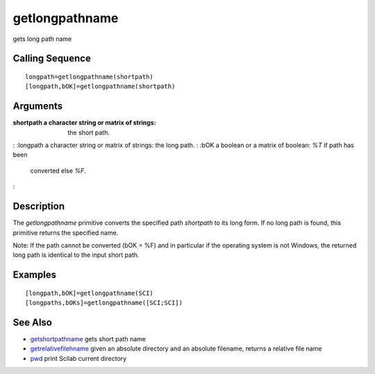 


getlongpathname
===============

gets long path name



Calling Sequence
~~~~~~~~~~~~~~~~


::

    longpath=getlongpathname(shortpath)
    [longpath,bOK]=getlongpathname(shortpath)




Arguments
~~~~~~~~~

:shortpath a character string or matrix of strings: the short path.
: :longpath a character string or matrix of strings: the long path.
: :bOK a boolean or a matrix of boolean: `%T` if path has been
  converted else `%F`.
:



Description
~~~~~~~~~~~

The `getlongpathname` primitive converts the specified path
`shortpath` to its long form. If no long path is found, this primitive
returns the specified name.

Note: If the path cannot be converted (bOK = %F) and in particular if
the operating system is not Windows, the returned long path is
identical to the input short path.



Examples
~~~~~~~~


::

    [longpath,bOK]=getlongpathname(SCI) 
    [longpaths,bOKs]=getlongpathname([SCI;SCI])




See Also
~~~~~~~~


+ `getshortpathname`_ gets short path name
+ `getrelativefilehname`_ given an absolute directory and an absolute
  filename, returns a relative file name
+ `pwd`_ print Scilab current directory


.. _getrelativefilehname: getrelativefilename.html
.. _pwd: pwd.html
.. _getshortpathname: getshortpathname.html


